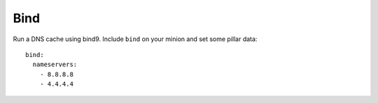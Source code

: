 Bind
====

Run a DNS cache using bind9. Include ``bind`` on your minion and set some
pillar data::

    bind:
      nameservers:
        - 8.8.8.8
        - 4.4.4.4
